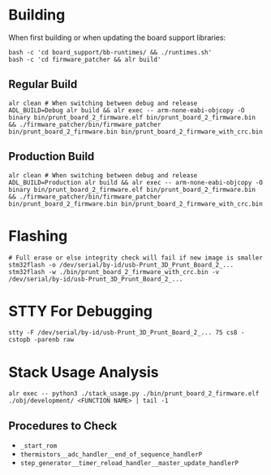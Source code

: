 * Building
When first building or when updating the board support libraries:
#+begin_src shell
bash -c 'cd board_support/bb-runtimes/ && ./runtimes.sh'
bash -c 'cd firmware_patcher && alr build'
#+end_src

** Regular Build
#+begin_src shell
alr clean # When switching between debug and release
ADL_BUILD=Debug alr build && alr exec -- arm-none-eabi-objcopy -O binary bin/prunt_board_2_firmware.elf bin/prunt_board_2_firmware.bin && ./firmware_patcher/bin/firmware_patcher bin/prunt_board_2_firmware.bin bin/prunt_board_2_firmware_with_crc.bin
#+end_src

** Production Build
#+begin_src shell
alr clean # When switching between debug and release
ADL_BUILD=Production alr build && alr exec -- arm-none-eabi-objcopy -O binary bin/prunt_board_2_firmware.elf bin/prunt_board_2_firmware.bin && ./firmware_patcher/bin/firmware_patcher bin/prunt_board_2_firmware.bin bin/prunt_board_2_firmware_with_crc.bin
#+end_src

* Flashing
#+begin_src shell
# Full erase or else integrity check will fail if new image is smaller
stm32flash -o /dev/serial/by-id/usb-Prunt_3D_Prunt_Board_2_...
stm32flash -w ./bin/prunt_board_2_firmware_with_crc.bin -v /dev/serial/by-id/usb-Prunt_3D_Prunt_Board_2_...
#+end_src

* STTY For Debugging
#+begin_src shell
stty -F /dev/serial/by-id/usb-Prunt_3D_Prunt_Board_2_... 75 cs8 -cstopb -parenb raw
#+end_src

* Stack Usage Analysis
#+begin_src shell
alr exec -- python3 ./stack_usage.py ./bin/prunt_board_2_firmware.elf ./obj/development/ <FUNCTION NAME> | tail -1
#+end_src

** Procedures to Check
- =_start_rom=
- =thermistors__adc_handler__end_of_sequence_handlerP=
- =step_generator__timer_reload_handler__master_update_handlerP=
